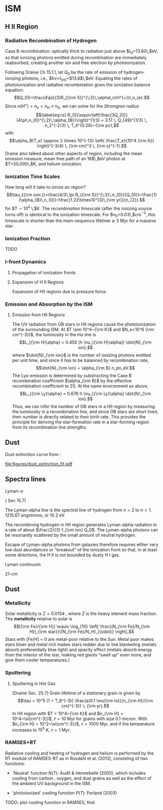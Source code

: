 * ISM
  :PROPERTIES:
  :CUSTOM_ID: sec:ism
  :END:

** H II Region
   :PROPERTIES:
   :CUSTOM_ID: h-ii-region
   :END:

*** Radiative Recombination of Hydrogen
    :PROPERTIES:
    :CUSTOM_ID: sec:recomb
    :END:

Case B recombination: optically thick to radiation just above
$I_{\rm H}=13.60\,$eV, so that ionizing photons emitted during
recombination are immediately reabsorbed, creating another ion and free
electron by photoionization.

Following Draine Ch 15.1.1, let $Q_{0}$ be the rate of emission of
hydrogen-ionizing photons, i.e., $h\nu>I_{{\rm H}}=$13.6$\,$eV. Equating
the rates of photoionization and radiative recombination gives the
ionization balance equation:
$$Q_{0}=\frac{4\pi}{3}R_{{\rm S}}^{\;3}\,\alpha\,n(H^{+})\,n_{e}.$$
Since $n(H^{+})=n_{e}=n_{H}\equiv n_{0}$, we can solve for the
/Stromgren radius/ \citep[][Eq. 15.1 (pg 163)]{Draine:2011}
$$\label{eq:rs}
  R_{S}\equiv\left(\frac{3Q_{0}}{4\pi\,n_{0}^{\;2}\,\alpha_{B}}\right)^{1/3} = 3.17 \, Q_{49}^{1/3} \, n_2^{-2/3} \, T_4^{0.28}~{\rm pc},$$
with
$$\alpha_B(T_e) \approx 2 \times 10^{-13} \left( \frac{T_e}{10^4 {\rm
        K}} \right)^{-3/4} \, {\rm cm}^3 \, {\rm s}^{-1}.$$ Draine also
talked about other aspects of region, including the mean emission
measure, mean free path of an 18$\,$eV photon at $T<50,000\,$K, and
helium ionization.

*** Ionization Time Scales
    :PROPERTIES:
    :CUSTOM_ID: ionization-time-scales
    :END:

How long will it take to ionize an region?
$$\tau_{{\rm ioni.}}=\frac{4/3\,\pi R_{{\rm
S}}^{\;3}\,n_{0}}{Q_{0}}=\frac{1}{\alpha_{B}\,n_{0}}=\frac{1.22\times10^{3}\,{\rm
yr}}{n_{2}}.$$ for $T \sim 10^4 \,$K. The /recombination timescale/
(after the ionizing source turns off) is identical to the ionization
timescale. For $n_{0}>0.03\,$cm$^{-3}$, this timescale is shorter than
the main-sequence lifetime $\gtrsim$ 5 Myr for a massive star.

*** Ionization Fraction
    :PROPERTIES:
    :CUSTOM_ID: ionization-fraction
    :END:

TODO

*** I-front Dynamics
    :PROPERTIES:
    :CUSTOM_ID: i-front-dynamics
    :END:

**** Propagation of ionization fronts
     :PROPERTIES:
     :CUSTOM_ID: propagation-of-ionization-fronts
     :END:

**** Expansion of H II Regions
     :PROPERTIES:
     :CUSTOM_ID: expansion-of-h-ii-regions
     :END:

Expansion of HII regions due to pressure force.

*** Emission and Absorption by the ISM
    :PROPERTIES:
    :CUSTOM_ID: emission-and-absorption-by-the-ism
    :END:

**** Emission from HII Regions
     :PROPERTIES:
     :CUSTOM_ID: emission-from-hii-regions
     :END:

The UV radiation from OB stars in HII regions cause the photoionization
of the surrounding ISM. At $T \sim 10^4~{\rm K}$ and
$N_e<10^6 {\rm cm^{-3}}$, the luminosity in the H$\alpha$ line is
$$L_{{\rm H}\alpha} = 0.450 (h \nu_{{\rm H}\alpha}) \dot{N}_{\rm ion},$$
where $\dot{N}_{\rm ion}$ is the number of ionizing photons emitted per
unit time, and since it has to be balanced by recombination rate,
$$\dot{N}_{\rm ion} = \alpha_{\rm B} n_pn_eV.$$ The Ly$\alpha$ emission
is determined by substracting the Case B recombination coefficient
$\alpha_{\rm B}$ by the effective recombination coefficient to 2S. At
the same environment as above,
$$L_{{\rm Ly}\alpha} = 0.676 h \nu_{{\rm Ly}\alpha} \dot{N}_{\rm ion}.$$
Thus, we can infer the number of OB stars in a HII region by measuring
the luminosity in a recombination line, and since OB stars are short
lived, their number is directly related to their birth rate. This
provides the principle for deriving the star-formation rate in a
star-forming region from its recombination line strengths.

** Dust
   :PROPERTIES:
   :CUSTOM_ID: subsec:dust
   :END:

Dust extinction curve from \cite{Gnedin2008}:

#+CAPTION: [fig:dust] Dust extinction in LMC/SMC.
[[file:figures/dust_extinction_fit.pdf]]

** Spectra lines
   :PROPERTIES:
   :CUSTOM_ID: spectra-lines
   :END:

**** Lyman-$\alpha$
     :PROPERTIES:
     :CUSTOM_ID: lyman-alpha
     :END:

(\citealt{Draine2011} Sec 15.7)

The Lyman-alpha line is the spectral line of hydrogen from $n=2$ to
$n=1$. 1215.67 angstroms, or 10.2 eV.

The recombining hydrogen in HII region generates Lyman-alpha radiation
in a rate of about $\frac{2}{3} f_{\rm ion} Q_0$. The Lyman-alpha
photons can be resonantly scattered by the small amount of neutral
hydrogen.

Escape of Lyman-alpha photons from galaxies therefore requires either
very low dust abundances or "breakout" of the ionization front so that,
in at least some directions, the H II is not bounded by dusty H I gas.

**** Lyman continuum
     :PROPERTIES:
     :CUSTOM_ID: lyman-continuum
     :END:

**** 21-cm
     :PROPERTIES:
     :CUSTOM_ID: cm
     :END:

** Dust
   :PROPERTIES:
   :CUSTOM_ID: dust
   :END:

*** Metallicity
    :PROPERTIES:
    :CUSTOM_ID: metallicity
    :END:

Solar metallicity is $Z = 0.0134$ \cite{Asplund2009}, where $Z$ is the
heavy element mass fraction. The *metallicity* relative to solar is
$$[{\rm Fe}/{\rm H}] \equiv \log_{10} \left[ \frac{(N_{\rm Fe}/N_{\rm H})_{\rm star}}{(N_{\rm Fe}/N_H)_{\odot}} \right],$$
Stars with [Fe/H] < 0 are metal-poor relative to the Sun. Metal poor
makes stars bluer and metal rich makes stars redder due to line
blanketing (metals absorb preferentially blue light) and opacity effect
(metals absorb energy from the interior of the star, making red giants
"swell up" even more, and give them cooler temperatures.)

*** Sputtering
    :PROPERTIES:
    :CUSTOM_ID: sputtering
    :END:

**** Sputtering in Hot Gas
     :PROPERTIES:
     :CUSTOM_ID: sputtering-in-hot-gas
     :END:

[Draine Sec. 25.7] Grain lifetime of a stationary grain is given by
$$\tau = 10^5 (1 + T_6^{-3}) \frac{a/0.1 \mu{\rm m}}{n_{\rm H}/{\rm cm}^{-3}} \; {\rm yr}.$$
In HII region with $T = 10^4~{\rm K}$ and
$n_{\rm H} = 10^4~\si{cm^{-3}}$, $\tau = 10$ Myr for grains with size
0.1 micron. With $n_{\rm H} = 10^2~\si{cm^{-3}}$, $\tau = 1000$ Myr, and
if the temperature increases to $10^5$ K, $\tau = 1$ Myr.

*** RAMSES+RT
    :PROPERTIES:
    :CUSTOM_ID: ramsesrt
    :END:

Radiative cooling and heating of hydrogen and helium is performed by the
RT module of RAMSES-RT as in Rosdahl et al. (2013), consisting of two
functions:

- 'Neutral' function $N(T)$: Audit & Hennebelle (2005), which includes
  cooling from carbon , oxygen, and dust grains as well as the effect of
  the ambient UV background in the ISM.

- 'photoionized' cooling function $P(T)$: Ferland (2003)

TODO: plot cooling function in RAMSES, find
